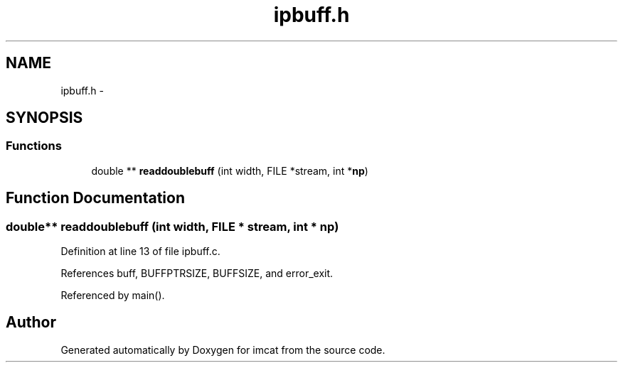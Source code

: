 .TH "ipbuff.h" 3 "23 Dec 2003" "imcat" \" -*- nroff -*-
.ad l
.nh
.SH NAME
ipbuff.h \- 
.SH SYNOPSIS
.br
.PP
.SS "Functions"

.in +1c
.ti -1c
.RI "double ** \fBreaddoublebuff\fP (int width, FILE *stream, int *\fBnp\fP)"
.br
.in -1c
.SH "Function Documentation"
.PP 
.SS "double** readdoublebuff (int width, FILE * stream, int * np)"
.PP
Definition at line 13 of file ipbuff.c.
.PP
References buff, BUFFPTRSIZE, BUFFSIZE, and error_exit.
.PP
Referenced by main().
.SH "Author"
.PP 
Generated automatically by Doxygen for imcat from the source code.
